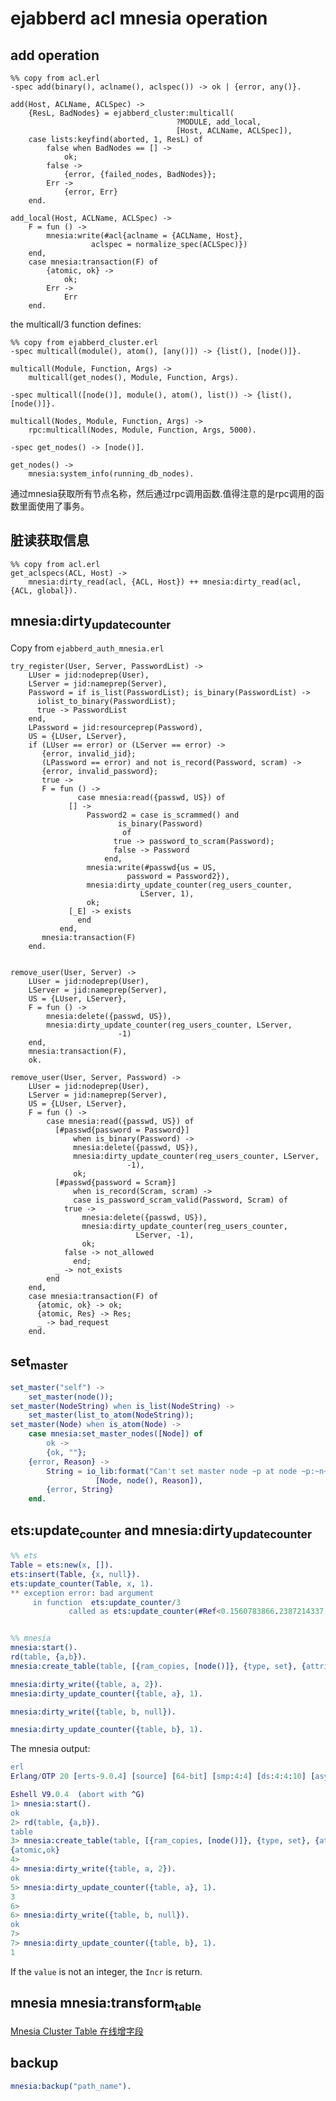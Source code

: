 * ejabberd acl mnesia operation
:PROPERTIES:
:CUSTOM_ID: ejabberd-acl-mnesia-operation
:END:
** add operation
:PROPERTIES:
:CUSTOM_ID: add-operation
:END:
#+begin_example
%% copy from acl.erl
-spec add(binary(), aclname(), aclspec()) -> ok | {error, any()}.

add(Host, ACLName, ACLSpec) ->
    {ResL, BadNodes} = ejabberd_cluster:multicall(
                                     ?MODULE, add_local,
                                     [Host, ACLName, ACLSpec]),
    case lists:keyfind(aborted, 1, ResL) of
        false when BadNodes == [] ->
            ok;
        false ->
            {error, {failed_nodes, BadNodes}};
        Err ->
            {error, Err}
    end.

add_local(Host, ACLName, ACLSpec) ->
    F = fun () ->
        mnesia:write(#acl{aclname = {ACLName, Host},
                  aclspec = normalize_spec(ACLSpec)})
    end,
    case mnesia:transaction(F) of
        {atomic, ok} ->
            ok;
        Err ->
            Err
    end.
#+end_example

the multicall/3 function defines:

#+begin_example
%% copy from ejabberd_cluster.erl
-spec multicall(module(), atom(), [any()]) -> {list(), [node()]}.

multicall(Module, Function, Args) ->
    multicall(get_nodes(), Module, Function, Args).

-spec multicall([node()], module(), atom(), list()) -> {list(), [node()]}.

multicall(Nodes, Module, Function, Args) ->
    rpc:multicall(Nodes, Module, Function, Args, 5000).

-spec get_nodes() -> [node()].

get_nodes() ->
    mnesia:system_info(running_db_nodes).
#+end_example

通过mnesia获取所有节点名称，然后通过rpc调用函数.值得注意的是rpc调用的函数里面使用了事务。

** 脏读获取信息
:PROPERTIES:
:CUSTOM_ID: 脏读获取信息
:END:
#+begin_example
%% copy from acl.erl
get_aclspecs(ACL, Host) ->
    mnesia:dirty_read(acl, {ACL, Host}) ++ mnesia:dirty_read(acl, {ACL, global}).
#+end_example

** mnesia:dirty_update_counter
:PROPERTIES:
:CUSTOM_ID: mnesiadirty_update_counter
:END:
Copy from =ejabberd_auth_mnesia.erl=

#+begin_example
try_register(User, Server, PasswordList) ->
    LUser = jid:nodeprep(User),
    LServer = jid:nameprep(Server),
    Password = if is_list(PasswordList); is_binary(PasswordList) ->
      iolist_to_binary(PasswordList);
      true -> PasswordList
    end,
    LPassword = jid:resourceprep(Password),
    US = {LUser, LServer},
    if (LUser == error) or (LServer == error) ->
       {error, invalid_jid};
       (LPassword == error) and not is_record(Password, scram) ->
       {error, invalid_password};
       true ->
       F = fun () ->
               case mnesia:read({passwd, US}) of
             [] ->
                 Password2 = case is_scrammed() and
                        is_binary(Password)
                         of
                       true -> password_to_scram(Password);
                       false -> Password
                     end,
                 mnesia:write(#passwd{us = US,
                          password = Password2}),
                 mnesia:dirty_update_counter(reg_users_counter,
                             LServer, 1),
                 ok;
             [_E] -> exists
               end
           end,
       mnesia:transaction(F)
    end.


remove_user(User, Server) ->
    LUser = jid:nodeprep(User),
    LServer = jid:nameprep(Server),
    US = {LUser, LServer},
    F = fun () ->
        mnesia:delete({passwd, US}),
        mnesia:dirty_update_counter(reg_users_counter, LServer,
                        -1)
    end,
    mnesia:transaction(F),
    ok.

remove_user(User, Server, Password) ->
    LUser = jid:nodeprep(User),
    LServer = jid:nameprep(Server),
    US = {LUser, LServer},
    F = fun () ->
        case mnesia:read({passwd, US}) of
          [#passwd{password = Password}]
              when is_binary(Password) ->
              mnesia:delete({passwd, US}),
              mnesia:dirty_update_counter(reg_users_counter, LServer,
                          -1),
              ok;
          [#passwd{password = Scram}]
              when is_record(Scram, scram) ->
              case is_password_scram_valid(Password, Scram) of
            true ->
                mnesia:delete({passwd, US}),
                mnesia:dirty_update_counter(reg_users_counter,
                            LServer, -1),
                ok;
            false -> not_allowed
              end;
          _ -> not_exists
        end
    end,
    case mnesia:transaction(F) of
      {atomic, ok} -> ok;
      {atomic, Res} -> Res;
      _ -> bad_request
    end.
#+end_example

** set_master
:PROPERTIES:
:CUSTOM_ID: set_master
:END:
#+begin_src erlang
set_master("self") ->
    set_master(node());
set_master(NodeString) when is_list(NodeString) ->
    set_master(list_to_atom(NodeString));
set_master(Node) when is_atom(Node) ->
    case mnesia:set_master_nodes([Node]) of
        ok ->
        {ok, ""};
    {error, Reason} ->
        String = io_lib:format("Can't set master node ~p at node ~p:~n~p",
                   [Node, node(), Reason]),
        {error, String}
    end.
#+end_src

** ets:update_counter and mnesia:dirty_update_counter
:PROPERTIES:
:CUSTOM_ID: etsupdate_counter-and-mnesiadirty_update_counter
:END:
#+begin_src erlang
%% ets
Table = ets:new(x, []).
ets:insert(Table, {x, null}).
ets:update_counter(Table, x, 1).
** exception error: bad argument
     in function  ets:update_counter/3
             called as ets:update_counter(#Ref<0.1560783866.2387214337.254665>,x,1)


%% mnesia
mnesia:start().
rd(table, {a,b}).
mnesia:create_table(table, [{ram_copies, [node()]}, {type, set}, {attributes, record_info(fields, table)}]).

mnesia:dirty_write({table, a, 2}).
mnesia:dirty_update_counter({table, a}, 1).

mnesia:dirty_write({table, b, null}).

mnesia:dirty_update_counter({table, b}, 1).
#+end_src

The mnesia output:

#+begin_src erlang
erl
Erlang/OTP 20 [erts-9.0.4] [source] [64-bit] [smp:4:4] [ds:4:4:10] [async-threads:10] [hipe] [kernel-poll:false]

Eshell V9.0.4  (abort with ^G)
1> mnesia:start().
ok
2> rd(table, {a,b}).
table
3> mnesia:create_table(table, [{ram_copies, [node()]}, {type, set}, {attributes, record_info(fields, table)}]).
{atomic,ok}
4>
4> mnesia:dirty_write({table, a, 2}).
ok
5> mnesia:dirty_update_counter({table, a}, 1).
3
6>
6> mnesia:dirty_write({table, b, null}).
ok
7>
7> mnesia:dirty_update_counter({table, b}, 1).
1
#+end_src

If the =value= is not an integer, the =Incr= is return.

** mnesia mnesia:transform_table
:PROPERTIES:
:CUSTOM_ID: mnesia-mnesiatransform_table
:END:
[[https://tried.cc/erlang-001-mnesia-upgrade-md/][Mnesia Cluster Table
在线增字段]]

** backup
:PROPERTIES:
:CUSTOM_ID: backup
:END:
#+begin_src erlang
mnesia:backup("path_name").
#+end_src
